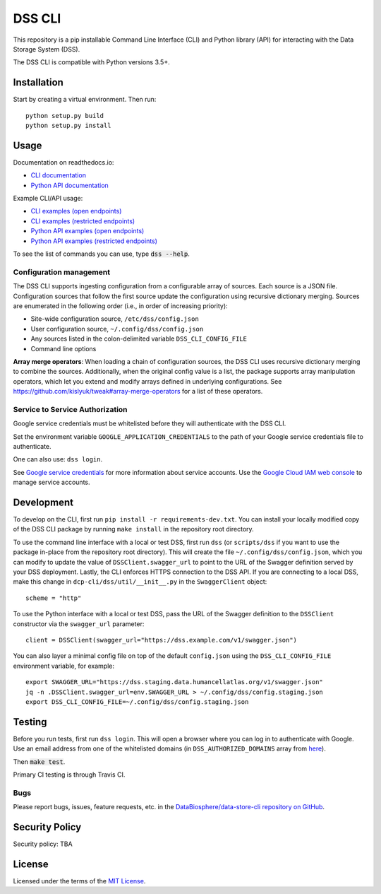DSS CLI
=======
This repository is a pip installable Command Line Interface (CLI) and Python library (API) for interacting with the
Data Storage System (DSS).

The DSS CLI is compatible with Python versions 3.5+.

Installation
------------

Start by creating a virtual environment. Then run::

    python setup.py build
    python setup.py install


Usage
-----

Documentation on readthedocs.io:

* `CLI documentation <https://hca.readthedocs.io/en/latest/cli.html>`_

* `Python API documentation <https://hca.readthedocs.io/en/latest/api.html>`_

Example CLI/API usage:

* `CLI examples (open endpoints) <https://github.com/HumanCellAtlas/dcp-cli/tree/master/docs/OpenCLIExamples.rst>`_

* `CLI examples (restricted endpoints) <https://github.com/HumanCellAtlas/dcp-cli/tree/master/docs/RestrictedCLIExamples.rst>`_

* `Python API examples (open endpoints) <https://github.com/HumanCellAtlas/dcp-cli/tree/master/docs/OpenAPIExamples.rst>`_

* `Python API examples (restricted endpoints) <https://github.com/HumanCellAtlas/dcp-cli/tree/master/docs/OpenAPIExamples.rst>`_

To see the list of commands you can use, type :code:`dss --help`.

Configuration management
~~~~~~~~~~~~~~~~~~~~~~~~
The DSS CLI supports ingesting configuration from a configurable array of sources. Each source is a JSON file.
Configuration sources that follow the first source update the configuration using recursive dictionary merging. Sources
are enumerated in the following order (i.e., in order of increasing priority):

- Site-wide configuration source, ``/etc/dss/config.json``
- User configuration source, ``~/.config/dss/config.json``
- Any sources listed in the colon-delimited variable ``DSS_CLI_CONFIG_FILE``
- Command line options

**Array merge operators**: When loading a chain of configuration sources, the DSS CLI uses recursive dictionary merging
to combine the sources. Additionally, when the original config value is a list, the package supports array manipulation
operators, which let you extend and modify arrays defined in underlying configurations. See
https://github.com/kislyuk/tweak#array-merge-operators for a list of these operators.

Service to Service Authorization
~~~~~~~~~~~~~~~~~~~~~~~~~~~~~~~~
Google service credentials must be whitelisted before they will authenticate with the DSS CLI.

Set the environment variable ``GOOGLE_APPLICATION_CREDENTIALS`` to the path of your Google service credentials file to
authenticate.

One can also use: ``dss login``.

See `Google service credentials <https://cloud.google.com/iam/docs/understanding-service-accounts>`_ 
for more information about service accounts. Use the `Google Cloud IAM web console
<https://console.cloud.google.com/iam-admin/serviceaccounts>`_ to manage service accounts.

Development
-----------
To develop on the CLI, first run ``pip install -r requirements-dev.txt``. You can install your locally modified copy of 
the DSS CLI package by running ``make install`` in the repository root directory.

To use the command line interface with a local or test DSS, first run ``dss`` (or ``scripts/dss`` if you want to use the
package in-place from the repository root directory). This will create the file ``~/.config/dss/config.json``, which you
can modify to update the value of ``DSSClient.swagger_url`` to point to the URL of the Swagger definition served by your
DSS deployment. Lastly, the CLI enforces HTTPS connection to the DSS API. If you are connecting to a local DSS, make
this change in ``dcp-cli/dss/util/__init__.py`` in the ``SwaggerClient`` object::

    scheme = "http"

To use the Python interface with a local or test DSS, pass the URL of the Swagger definition to the ``DSSClient``
constructor via the ``swagger_url`` parameter::

    client = DSSClient(swagger_url="https://dss.example.com/v1/swagger.json")

You can also layer a minimal config file on top of the default ``config.json`` using the ``DSS_CLI_CONFIG_FILE`` environment
variable, for example::

    export SWAGGER_URL="https://dss.staging.data.humancellatlas.org/v1/swagger.json"
    jq -n .DSSClient.swagger_url=env.SWAGGER_URL > ~/.config/dss/config.staging.json
    export DSS_CLI_CONFIG_FILE=~/.config/dss/config.staging.json

Testing
-------
Before you run tests, first run ``dss login``.  This will open a browser where you can log in to authenticate
with Google. Use an email address from one of the whitelisted domains (in ``DSS_AUTHORIZED_DOMAINS`` array
from `here <https://github.com/HumanCellAtlas/data-store/blob/master/environment#L55>`_).

Then :code:`make test`.

Primary CI testing is through Travis CI.

Bugs
~~~~
Please report bugs, issues, feature requests, etc. in the 
`DataBiosphere/data-store-cli repository on GitHub <https://github.com/DataBiosphere/data-store-cli/issues>`_.

Security Policy
---------------
Security policy: TBA

License
-------
Licensed under the terms of the `MIT License <https://opensource.org/licenses/MIT>`_.

